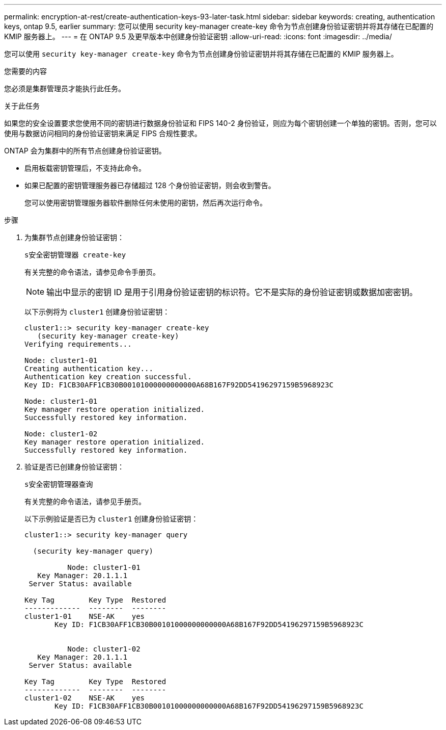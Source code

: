 ---
permalink: encryption-at-rest/create-authentication-keys-93-later-task.html 
sidebar: sidebar 
keywords: creating, authentication keys, ontap 9.5, earlier 
summary: 您可以使用 security key-manager create-key 命令为节点创建身份验证密钥并将其存储在已配置的 KMIP 服务器上。 
---
= 在 ONTAP 9.5 及更早版本中创建身份验证密钥
:allow-uri-read: 
:icons: font
:imagesdir: ../media/


[role="lead"]
您可以使用 `security key-manager create-key` 命令为节点创建身份验证密钥并将其存储在已配置的 KMIP 服务器上。

.您需要的内容
您必须是集群管理员才能执行此任务。

.关于此任务
如果您的安全设置要求您使用不同的密钥进行数据身份验证和 FIPS 140-2 身份验证，则应为每个密钥创建一个单独的密钥。否则，您可以使用与数据访问相同的身份验证密钥来满足 FIPS 合规性要求。

ONTAP 会为集群中的所有节点创建身份验证密钥。

* 启用板载密钥管理后，不支持此命令。
* 如果已配置的密钥管理服务器已存储超过 128 个身份验证密钥，则会收到警告。
+
您可以使用密钥管理服务器软件删除任何未使用的密钥，然后再次运行命令。



.步骤
. 为集群节点创建身份验证密钥：
+
`s安全密钥管理器 create-key`

+
有关完整的命令语法，请参见命令手册页。

+
[NOTE]
====
输出中显示的密钥 ID 是用于引用身份验证密钥的标识符。它不是实际的身份验证密钥或数据加密密钥。

====
+
以下示例将为 `cluster1` 创建身份验证密钥：

+
[listing]
----
cluster1::> security key-manager create-key
   (security key-manager create-key)
Verifying requirements...

Node: cluster1-01
Creating authentication key...
Authentication key creation successful.
Key ID: F1CB30AFF1CB30B00101000000000000A68B167F92DD54196297159B5968923C

Node: cluster1-01
Key manager restore operation initialized.
Successfully restored key information.

Node: cluster1-02
Key manager restore operation initialized.
Successfully restored key information.
----
. 验证是否已创建身份验证密钥：
+
`s安全密钥管理器查询`

+
有关完整的命令语法，请参见手册页。

+
以下示例验证是否已为 `cluster1` 创建身份验证密钥：

+
[listing]
----
cluster1::> security key-manager query

  (security key-manager query)

          Node: cluster1-01
   Key Manager: 20.1.1.1
 Server Status: available

Key Tag        Key Type  Restored
-------------  --------  --------
cluster1-01    NSE-AK    yes
       Key ID: F1CB30AFF1CB30B00101000000000000A68B167F92DD54196297159B5968923C


          Node: cluster1-02
   Key Manager: 20.1.1.1
 Server Status: available

Key Tag        Key Type  Restored
-------------  --------  --------
cluster1-02    NSE-AK    yes
       Key ID: F1CB30AFF1CB30B00101000000000000A68B167F92DD54196297159B5968923C
----

